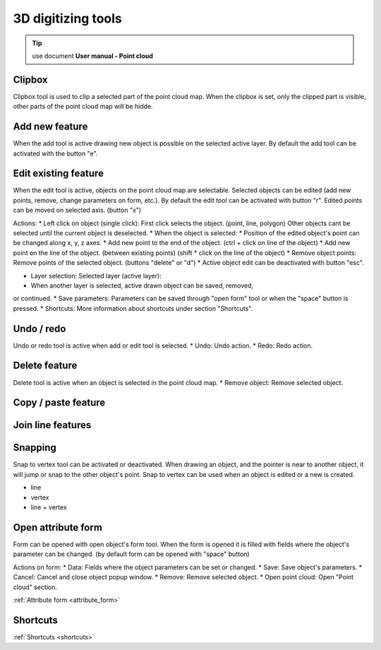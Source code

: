 3D digitizing tools
===================

.. _3d_digitizing:

.. tip:: use document **User manual - Point cloud**

Clipbox
--------

Clipbox tool is used to clip a selected part of the point cloud map. When the clipbox is set,
only the clipped part is visible, other parts of the point cloud map will be hidde.

Add new feature
---------------

When the add tool is active drawing new object is possible on the selected active
layer. By default the add tool can be activated with the button "e".

Edit existing feature
---------------------

When the edit tool is active, objects on the point cloud map are selectable.
Selected objects can be edited (add new points, remove, change parameters on
form, etc.). By default the edit tool can be activated with button "r".
Edited points can be moved on selected axis. (button "x")

Actions:
* Left click on object (single click): First click selects the object. (point, line,
polygon) Other objects cant be selected until the current object is deselected.
* When the object is selected:
* Position of the edited object's point can be changed along x, y, z axes.
* Add new point to the end of the object. (ctrl + click on line of the
object)
* Add new point on the line of the object. (between existing points) (shift
* click on the line of the object)
* Remove object points: Remove points of the selected object. (buttons
"delete" or "d")
* Active object edit can be deactivated with button "esc".

* Layer selection: Selected layer (active layer):
* When another layer is selected, active drawn object can be saved, removed,
or continued.
* Save parameters: Parameters can be saved through "open form" tool or when the
"space" button is pressed.
* Shortcuts: More information about shortcuts under section "Shortcuts".

Undo / redo
-----------

Undo or redo tool is active when add or edit tool is selected.
* Undo: Undo action.
* Redo: Redo action.

Delete feature
--------------

Delete tool is active when an object is selected in the point cloud map.
* Remove object: Remove selected object.

Copy / paste feature
--------------------

Join line features
------------------

Snapping
---------

Snap to vertex tool can be activated or deactivated. When drawing an object, and
the pointer is near to another object, it will jump or snap to the other object's
point. Snap to vertex can be used when an object is edited or a new is created.

* line
* vertex
* line + vertex

Open attribute form
-------------------

Form can be opened with open object's form tool. When the form is opened it is filled
with fields where the object's parameter can be changed. (by default form can be opened
with "space" button)

Actions on form:
* Data: Fields where the object parameters can be set or changed.
* Save: Save object's parameters.
* Cancel: Cancel and close object popup window.
* Remove: Remove selected object.
* Open point cloud: Open "Point cloud" section.

:ref:`Attribute form <attribute_form>`

Shortcuts
---------

:ref:`Shortcuts <shortcuts>`